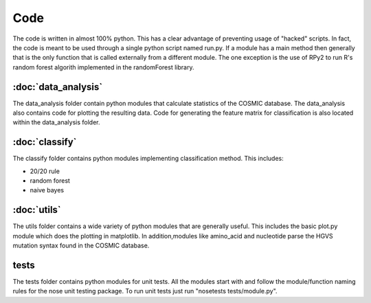 Code
====

The code is written in almost 100% python. This has a clear advantage of
preventing usage of "hacked" scripts. In fact, the code is meant to
be used through a single python script named run.py. If a module has
a main method then generally that is the only function that is called
externally from a different module. The one exception is the use of 
RPy2 to run R's random forest algorith implemented in the randomForest
library.

:doc:`data_analysis`
--------------------

The data_analysis folder contain python modules that calculate statistics
of the COSMIC database. The data_analysis also contains code for plotting
the resulting data. Code for generating the feature matrix for classification
is also located within the data_analysis folder.

:doc:`classify`
---------------

The classify folder contains python modules implementing classification method.
This includes:

* 20/20 rule
* random forest
* naive bayes

:doc:`utils`
------------

The utils folder contains a wide variety of python modules that are generally useful.
This includes the basic plot.py module which does the plotting in matplotlib. In addition,modules like amino_acid and nucleotide parse the HGVS mutation syntax found in the 
COSMIC database.

tests
-----

The tests folder contains python modules for unit tests. All the modules start with
and follow the module/function naming rules for the nose unit testing package.
To run unit tests just run "nosetests tests/module.py".
